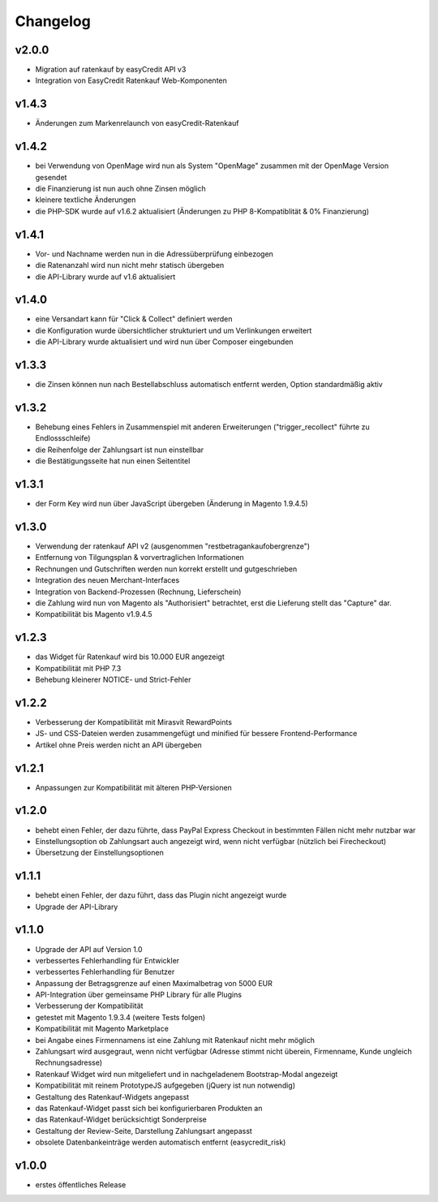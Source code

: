 Changelog
=========

v2.0.0
------

* Migration auf ratenkauf by easyCredit API v3
* Integration von EasyCredit Ratenkauf Web-Komponenten

v1.4.3
------

* Änderungen zum Markenrelaunch von easyCredit-Ratenkauf

v1.4.2
------

* bei Verwendung von OpenMage wird nun als System "OpenMage" zusammen mit der OpenMage Version gesendet
* die Finanzierung ist nun auch ohne Zinsen möglich
* kleinere textliche Änderungen
* die PHP-SDK wurde auf v1.6.2 aktualisiert (Änderungen zu PHP 8-Kompatiblität & 0% Finanzierung)

v1.4.1
------

* Vor- und Nachname werden nun in die Adressüberprüfung einbezogen
* die Ratenanzahl wird nun nicht mehr statisch übergeben
* die API-Library wurde auf v1.6 aktualisiert

v1.4.0
------

* eine Versandart kann für "Click & Collect" definiert werden
* die Konfiguration wurde übersichtlicher strukturiert und um Verlinkungen erweitert
* die API-Library wurde aktualisiert und wird nun über Composer eingebunden

v1.3.3
------

* die Zinsen können nun nach Bestellabschluss automatisch entfernt werden, Option standardmäßig aktiv

v1.3.2
------

* Behebung eines Fehlers in Zusammenspiel mit anderen Erweiterungen ("trigger_recollect" führte zu Endlossschleife)
* die Reihenfolge der Zahlungsart ist nun einstellbar
* die Bestätigungsseite hat nun einen Seitentitel

v1.3.1
------

* der Form Key wird nun über JavaScript übergeben (Änderung in Magento 1.9.4.5)

v1.3.0
------

* Verwendung der ratenkauf API v2 (ausgenommen "restbetragankaufobergrenze")
* Entfernung von Tilgungsplan & vorvertraglichen Informationen
* Rechnungen und Gutschriften werden nun korrekt erstellt und gutgeschrieben
* Integration des neuen Merchant-Interfaces
* Integration von Backend-Prozessen (Rechnung, Lieferschein)
* die Zahlung wird nun von Magento als "Authorisiert" betrachtet, erst die Lieferung stellt das "Capture" dar.
* Kompatibilität bis Magento v1.9.4.5

v1.2.3
------

* das Widget für Ratenkauf wird bis 10.000 EUR angezeigt
* Kompatibilität mit PHP 7.3
* Behebung kleinerer NOTICE- und Strict-Fehler

v1.2.2
------

* Verbesserung der Kompatibilität mit Mirasvit RewardPoints
* JS- und CSS-Dateien werden zusammengefügt und minified für bessere Frontend-Performance
* Artikel ohne Preis werden nicht an API übergeben

v1.2.1
------

* Anpassungen zur Kompatibilität mit älteren PHP-Versionen

v1.2.0
------

* behebt einen Fehler, der dazu führte, dass PayPal Express Checkout in bestimmten Fällen nicht mehr nutzbar war
* Einstellungsoption ob Zahlungsart auch angezeigt wird, wenn nicht verfügbar (nützlich bei Firecheckout)
* Übersetzung der Einstellungsoptionen

v1.1.1
------

* behebt einen Fehler, der dazu führt, dass das Plugin nicht angezeigt wurde
* Upgrade der API-Library

v1.1.0
------

* Upgrade der API auf Version 1.0
* verbessertes Fehlerhandling für Entwickler
* verbessertes Fehlerhandling für Benutzer
* Anpassung der Betragsgrenze auf einen Maximalbetrag von 5000 EUR
* API-Integration über gemeinsame PHP Library für alle Plugins
* Verbesserung der Kompatibilität
* getestet mit Magento 1.9.3.4 (weitere Tests folgen)
* Kompatibilität mit Magento Marketplace
* bei Angabe eines Firmennamens ist eine Zahlung mit Ratenkauf nicht mehr möglich
* Zahlungsart wird ausgegraut, wenn nicht verfügbar (Adresse stimmt nicht überein, Firmenname, Kunde ungleich Rechnungsadresse)
* Ratenkauf Widget wird nun mitgeliefert und in nachgeladenem Bootstrap-Modal angezeigt
* Kompatibilität mit reinem PrototypeJS aufgegeben (jQuery ist nun notwendig)
* Gestaltung des Ratenkauf-Widgets angepasst
* das Ratenkauf-Widget passt sich bei konfigurierbaren Produkten an
* das Ratenkauf-Widget berücksichtigt Sonderpreise
* Gestaltung der Review-Seite, Darstellung Zahlungsart angepasst
* obsolete Datenbankeinträge werden automatisch entfernt (easycredit_risk)

v1.0.0
------

* erstes öffentliches Release
